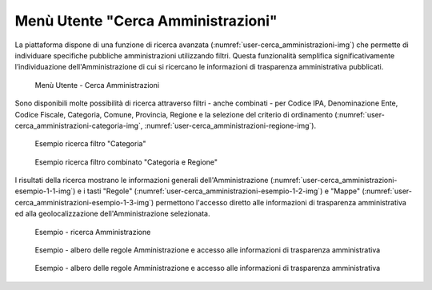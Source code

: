 Menù Utente "Cerca Amministrazioni"
============================

La piattaforma dispone di una funzione di ricerca avanzata (:numref:`user-cerca_amministrazioni-img`) che permette di individuare specifiche pubbliche amministrazioni utilizzando filtri. Questa funzionalità semplifica significativamente l’individuazione dell'Amministrazione di cui si ricercano le informazioni di trasparenza amministrativa pubblicati.

.. _user-cerca_amministrazioni-img:
.. figure:: images/ui-user-cerca_amministrazioni_full.png
  :width: 800
  :alt: Menu Utente - Cerca Amministrazioni

  Menù Utente - Cerca Amministrazioni

Sono disponibili molte possibilità di ricerca attraverso filtri - anche combinati - per Codice IPA, Denominazione Ente, Codice Fiscale, Categoria, Comune, Provincia, Regione e la selezione del criterio di ordinamento (:numref:`user-cerca_amministrazioni-categoria-img`, :numref:`user-cerca_amministrazioni-regione-img`).
  
.. _user-cerca_amministrazioni-categoria-img:
.. figure:: images/ui-user-cerca_amministrazioni_filtro-categoria.png
  :width: 800
  :alt: Esempio - ricerca filtro "Categoria"

  Esempio ricerca filtro "Categoria"

.. _user-cerca_amministrazioni-regione-img:
.. figure:: images/ui-user-cerca_amministrazioni_filtro-regione.png
  :width: 800
  :alt: Esempio - ricerca filtro combinato "Categorie e Regione"

  Esempio ricerca filtro combinato "Categoria e Regione"

I risultati della ricerca mostrano le informazioni generali dell'Amministrazione (:numref:`user-cerca_amministrazioni-esempio-1-1-img`) e i tasti "Regole" (:numref:`user-cerca_amministrazioni-esempio-1-2-img`) e "Mappe" (:numref:`user-cerca_amministrazioni-esempio-1-3-img`) permettono l'accesso diretto alle informazioni di trasparenza amministrativa ed alla geolocalizzazione dell'Amministrazione selezionata.

.. _user-cerca_amministrazioni-esempio-1-1-img:
.. figure:: images/ui-user-cerca_amministrazioni_esempio-1-1.png
  :width: 800
  :alt: Esempio - ricerca Amministrazione

  Esempio - ricerca Amministrazione

.. _user-cerca_amministrazioni-esempio-1-2-img:
.. figure:: images/ui-user-cerca_amministrazioni_esempio-1-2.png
  :width: 800
  :alt: Esempio - albero delle regole Amministrazione e accesso alle informazioni di trasparenza amministrativa

  Esempio - albero delle regole Amministrazione e accesso alle informazioni di trasparenza amministrativa
    
.. _user-cerca_amministrazioni-esempio-1-3-img:
.. figure:: images/ui-user-cerca_amministrazioni_esempio-1-3.png
  :width: 800
  :alt: Esempio - geolocalizzazione Amministrazione selezionata

  Esempio - albero delle regole Amministrazione e accesso alle informazioni di trasparenza amministrativa
